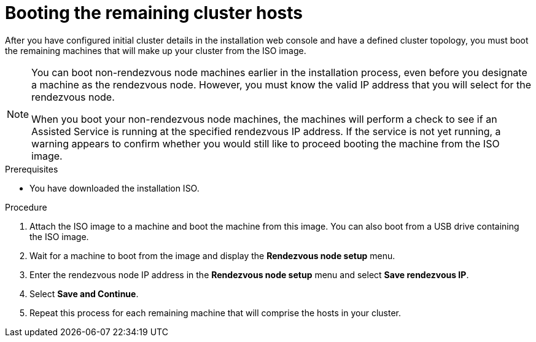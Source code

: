 // Module included in the following assemblies:
//
// * virt/install/installing-booting.adoc

:_mod-docs-content-type: PROCEDURE
[id="virt-installing-ove-hosts_{context}"]
= Booting the remaining cluster hosts

After you have configured initial cluster details in the installation web console and have a defined cluster topology, you must boot the remaining machines that will make up your cluster from the ISO image.

[NOTE]
====
You can boot non-rendezvous node machines earlier in the installation process, even before you designate a machine as the rendezvous node. However, you must know the valid IP address that you will select for the rendezvous node.

When you boot your non-rendezvous node machines, the machines will perform a check to see if an Assisted Service is running at the specified rendezvous IP address.
If the service is not yet running, a warning appears to confirm whether you would still like to proceed booting the machine from the ISO image.
====

.Prerequisites

* You have downloaded the installation ISO.

.Procedure

. Attach the ISO image to a machine and boot the machine from this image.
You can also boot from a USB drive containing the ISO image.

. Wait for a machine to boot from the image and display the *Rendezvous node setup* menu.

. Enter the rendezvous node IP address in the *Rendezvous node setup* menu and select *Save rendezvous IP*.

. Select *Save and Continue*.

. Repeat this process for each remaining machine that will comprise the hosts in your cluster.